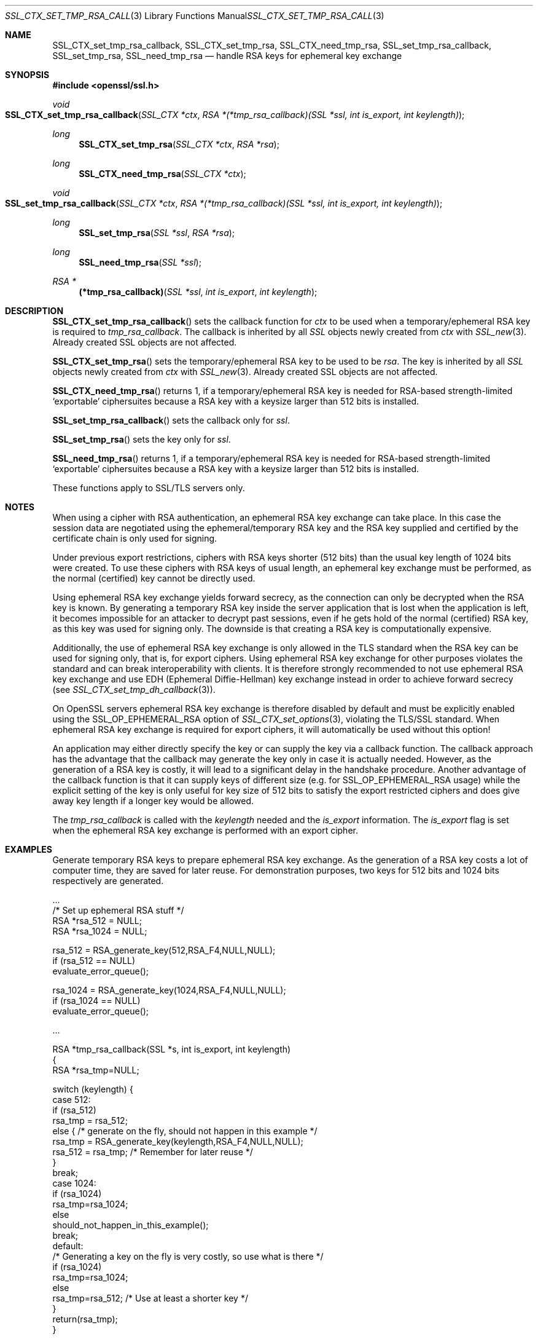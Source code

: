 .Dd July 11, 2014
.Dt SSL_CTX_SET_TMP_RSA_CALLBACK.POD 3
.Os
.Sh NAME
.Nm SSL_CTX_set_tmp_rsa_callback ,
.Nm SSL_CTX_set_tmp_rsa ,
.Nm SSL_CTX_need_tmp_rsa ,
.Nm SSL_set_tmp_rsa_callback ,
.Nm SSL_set_tmp_rsa ,
.Nm SSL_need_tmp_rsa
.Nd handle RSA keys for ephemeral key exchange
.Sh SYNOPSIS
.In openssl/ssl.h
.Ft void
.Fo SSL_CTX_set_tmp_rsa_callback
.Fa "SSL_CTX *ctx"
.Fa "RSA *(*tmp_rsa_callback)(SSL *ssl, int is_export, int keylength)"
.Fc
.Ft long
.Fn SSL_CTX_set_tmp_rsa "SSL_CTX *ctx" "RSA *rsa"
.Ft long
.Fn SSL_CTX_need_tmp_rsa "SSL_CTX *ctx"
.Ft void
.Fo SSL_set_tmp_rsa_callback
.Fa "SSL_CTX *ctx"
.Fa "RSA *(*tmp_rsa_callback)(SSL *ssl, int is_export, int keylength)"
.Fc
.Ft long
.Fn SSL_set_tmp_rsa "SSL *ssl" "RSA *rsa"
.Ft long
.Fn SSL_need_tmp_rsa "SSL *ssl"
.Ft RSA *
.Fn "(*tmp_rsa_callback)" "SSL *ssl" "int is_export" "int keylength"
.Sh DESCRIPTION
.Fn SSL_CTX_set_tmp_rsa_callback
sets the callback function for
.Fa ctx
to be used when a temporary/ephemeral RSA key is required to
.Fa tmp_rsa_callback .
The callback is inherited by all
.Vt SSL
objects newly created from
.Fa ctx
with
.Xr SSL_new 3 .
Already created SSL objects are not affected.
.Pp
.Fn SSL_CTX_set_tmp_rsa
sets the temporary/ephemeral RSA key to be used to be
.Fa rsa .
The key is inherited by all
.Vt SSL
objects newly created from
.Fa ctx
with
.Xr SSL_new 3 .
Already created SSL objects are not affected.
.Pp
.Fn SSL_CTX_need_tmp_rsa
returns 1,
if a temporary/ephemeral RSA key is needed for RSA-based strength-limited
.Sq exportable
ciphersuites because a RSA key with a keysize larger than 512 bits is installed.
.Pp
.Fn SSL_set_tmp_rsa_callback
sets the callback only for
.Fa ssl .
.Pp
.Fn SSL_set_tmp_rsa
sets the key only for
.Fa ssl .
.Pp
.Fn SSL_need_tmp_rsa
returns 1,
if a temporary/ephemeral RSA key is needed for RSA-based strength-limited
.Sq exportable
ciphersuites because a RSA key with a keysize larger than 512 bits is installed.
.Pp
These functions apply to SSL/TLS servers only.
.Sh NOTES
When using a cipher with RSA authentication,
an ephemeral RSA key exchange can take place.
In this case the session data are negotiated using the ephemeral/temporary RSA
key and the RSA key supplied and certified by the certificate chain is only
used for signing.
.Pp
Under previous export restrictions, ciphers with RSA keys shorter (512 bits)
than the usual key length of 1024 bits were created.
To use these ciphers with RSA keys of usual length, an ephemeral key exchange
must be performed, as the normal (certified) key cannot be directly used.
.Pp
Using ephemeral RSA key exchange yields forward secrecy,
as the connection can only be decrypted when the RSA key is known.
By generating a temporary RSA key inside the server application that is lost
when the application is left, it becomes impossible for an attacker to decrypt
past sessions, even if he gets hold of the normal (certified) RSA key,
as this key was used for signing only.
The downside is that creating a RSA key is computationally expensive.
.Pp
Additionally, the use of ephemeral RSA key exchange is only allowed in the TLS
standard when the RSA key can be used for signing only, that is,
for export ciphers.
Using ephemeral RSA key exchange for other purposes violates the standard and
can break interoperability with clients.
It is therefore strongly recommended to not use ephemeral RSA key exchange and
use EDH (Ephemeral Diffie-Hellman) key exchange instead in order to achieve
forward secrecy (see
.Xr SSL_CTX_set_tmp_dh_callback 3 ) .
.Pp
On OpenSSL servers ephemeral RSA key exchange is therefore disabled by default
and must be explicitly enabled using the
.Dv SSL_OP_EPHEMERAL_RSA
option of
.Xr SSL_CTX_set_options 3 ,
violating the TLS/SSL
standard.
When ephemeral RSA key exchange is required for export ciphers,
it will automatically be used without this option!
.Pp
An application may either directly specify the key or can supply the key via
a callback function.
The callback approach has the advantage that the callback may generate the key
only in case it is actually needed.
However, as the generation of a RSA key is costly,
it will lead to a significant delay in the handshake procedure.
Another advantage of the callback function is that it can supply keys of
different size (e.g. for
.Dv SSL_OP_EPHEMERAL_RSA
usage) while the explicit setting of the key is only useful for key size of
512 bits to satisfy the export restricted ciphers and does give away key length
if a longer key would be allowed.
.Pp
The
.Fa tmp_rsa_callback
is called with the
.Fa keylength
needed and the
.Fa is_export
information.
The
.Fa is_export
flag is set when the ephemeral RSA key exchange is performed with an export
cipher.
.Sh EXAMPLES
Generate temporary RSA keys to prepare ephemeral RSA key exchange.
As the generation of a RSA key costs a lot of computer time,
they are saved for later reuse.
For demonstration purposes, two keys for 512 bits and 1024 bits
respectively are generated.
.Bd -literal
 ...
 /* Set up ephemeral RSA stuff */
 RSA *rsa_512 = NULL;
 RSA *rsa_1024 = NULL;

 rsa_512 = RSA_generate_key(512,RSA_F4,NULL,NULL);
 if (rsa_512 == NULL)
     evaluate_error_queue();

 rsa_1024 = RSA_generate_key(1024,RSA_F4,NULL,NULL);
 if (rsa_1024 == NULL)
   evaluate_error_queue();

 ...

 RSA *tmp_rsa_callback(SSL *s, int is_export, int keylength)
 {
    RSA *rsa_tmp=NULL;

    switch (keylength) {
    case 512:
      if (rsa_512)
        rsa_tmp = rsa_512;
      else { /* generate on the fly, should not happen in this example */
        rsa_tmp = RSA_generate_key(keylength,RSA_F4,NULL,NULL);
        rsa_512 = rsa_tmp; /* Remember for later reuse */
      }
      break;
    case 1024:
      if (rsa_1024)
        rsa_tmp=rsa_1024;
      else
        should_not_happen_in_this_example();
      break;
    default:
      /* Generating a key on the fly is very costly, so use what is there */
      if (rsa_1024)
        rsa_tmp=rsa_1024;
      else
        rsa_tmp=rsa_512; /* Use at least a shorter key */
    }
    return(rsa_tmp);
 }
.Ed
.Sh RETURN VALUES
.Fn SSL_CTX_set_tmp_rsa_callback
and
.Fn SSL_set_tmp_rsa_callback
do not return diagnostic output.
.Pp
.Fn SSL_CTX_set_tmp_rsa
and
.Fn SSL_set_tmp_rsa
return 1 on success and 0 on failure.
Check the error queue to find out the reason of failure.
.Pp
.Fn SSL_CTX_need_tmp_rsa
and
.Fn SSL_need_tmp_rsa
return 1 if a temporary RSA key is needed and 0 otherwise.
.Sh SEE ALSO
.Xr ssl 3 ,
.Xr SSL_CTX_set_cipher_list 3 ,
.Xr SSL_CTX_set_options 3 ,
.Xr SSL_CTX_set_tmp_dh_callback 3 ,
.Xr SSL_new 3 ,
.Xr ciphers 1
